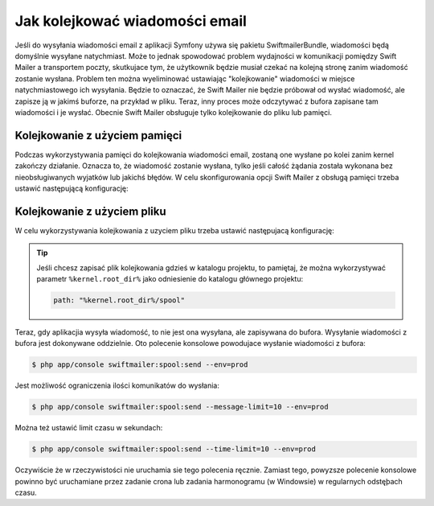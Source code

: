 .. index::
   single: wiadomości email; kolejkowanie
   single: poczta elektroniczna; kolejkowanie

Jak kolejkować wiadomości email
===============================

Jeśli do wysyłania wiadomości email z aplikacji Symfony używa się pakietu
SwiftmailerBundle, wiadomości będą domyślnie wysyłane natychmiast.
Może to jednak spowodować problem wydajności w komunikacji pomiędzy Swift Mailer
a transportem poczty, skutkujace tym, że użytkownik będzie musiał czekać
na kolejną stronę zanim wiadomość zostanie wysłana. Problem ten można wyeliminować
ustawiając "kolejkowanie" wiadomości w miejsce natychmiastowego ich wysyłania.
Będzie to oznaczać, że Swift Mailer nie będzie
próbował od wysłać wiadomość, ale zapisze ją w jakimś buforze, na przykład w pliku.
Teraz, inny proces może odczytywać z bufora zapisane tam wiadomości i je
wysłać. Obecnie Swift Mailer obsługuje tylko kolejkowanie do pliku lub pamięci.

Kolejkowanie z użyciem pamięci
------------------------------

Podczas wykorzystywania pamięci do kolejkowania wiadomości email, zostaną one
wysłane po kolei zanim kernel zakończy działanie. Oznacza to, że wiadomość
zostanie wysłana, tylko jeśli całość żądania została wykonana bez nieobsługiwanych
wyjatków lub jakichś błędów. W celu skonfigurowania opcji Swift Mailer z obsługą
pamięci trzeba ustawić następującą konfigurację:

.. configuration-block::

    .. code-block:: yaml

        # app/config/config.yml
        swiftmailer:
            # ...
            spool: { type: memory }

    .. code-block:: xml

        <!-- app/config/config.xml -->

        <!--
            xmlns:swiftmailer="http://symfony.com/schema/dic/swiftmailer"
            http://symfony.com/schema/dic/swiftmailer
            http://symfony.com/schema/dic/swiftmailer/swiftmailer-1.0.xsd
        -->

        <swiftmailer:config>
             <swiftmailer:spool type="memory" />
        </swiftmailer:config>

    .. code-block:: php

        // app/config/config.php
        $container->loadFromExtension('swiftmailer', array(
             // ...
            'spool' => array('type' => 'memory')
        ));

Kolejkowanie z użyciem pliku
----------------------------

W celu wykorzystywania kolejkowania z uzyciem pliku trzeba ustawić następujacą
konfigurację:

.. configuration-block::

    .. code-block:: yaml

        # app/config/config.yml
        swiftmailer:
            # ...
            spool:
                type: file
                path: /path/to/spool

    .. code-block:: xml

        <!-- app/config/config.xml -->

        <!--
            xmlns:swiftmailer="http://symfony.com/schema/dic/swiftmailer"
            http://symfony.com/schema/dic/swiftmailer
            http://symfony.com/schema/dic/swiftmailer/swiftmailer-1.0.xsd
        -->

        <swiftmailer:config>
             <swiftmailer:spool
                 type="file"
                 path="/path/to/spool" />
        </swiftmailer:config>

    .. code-block:: php

        // app/config/config.php
        $container->loadFromExtension('swiftmailer', array(
             // ...

            'spool' => array(
                'type' => 'file',
                'path' => '/path/to/spool',
            ),
        ));

.. tip::

    Jeśli chcesz zapisać plik kolejkowania gdzieś w katalogu projektu, to pamiętaj,
    że można wykorzystywać parametr ``%kernel.root_dir%`` jako odniesienie do
    katalogu głównego projektu:

    .. code-block:: yaml

        path: "%kernel.root_dir%/spool"

Teraz, gdy aplikacjia wysyła wiadomość, to nie jest ona wysyłana, ale zapisywana
do bufora. Wysyłanie wiadomości z bufora jest dokonywane oddzielnie. Oto polecenie
konsolowe powodujace wysłanie wiadomości z bufora:

.. code-block:: bash

    $ php app/console swiftmailer:spool:send --env=prod

Jest możliwość ograniczenia ilości komunikatów do wysłania:

.. code-block:: bash

    $ php app/console swiftmailer:spool:send --message-limit=10 --env=prod

Można też ustawić limit czasu w sekundach:

.. code-block:: bash

    $ php app/console swiftmailer:spool:send --time-limit=10 --env=prod

Oczywiście że w rzeczywistości nie uruchamia sie tego polecenia ręcznie.
Zamiast tego, powyzsze polecenie konsolowe powinno być uruchamiane przez zadanie
crona lub zadania harmonogramu (w Windowsie) w regularnych odstęþach czasu.
